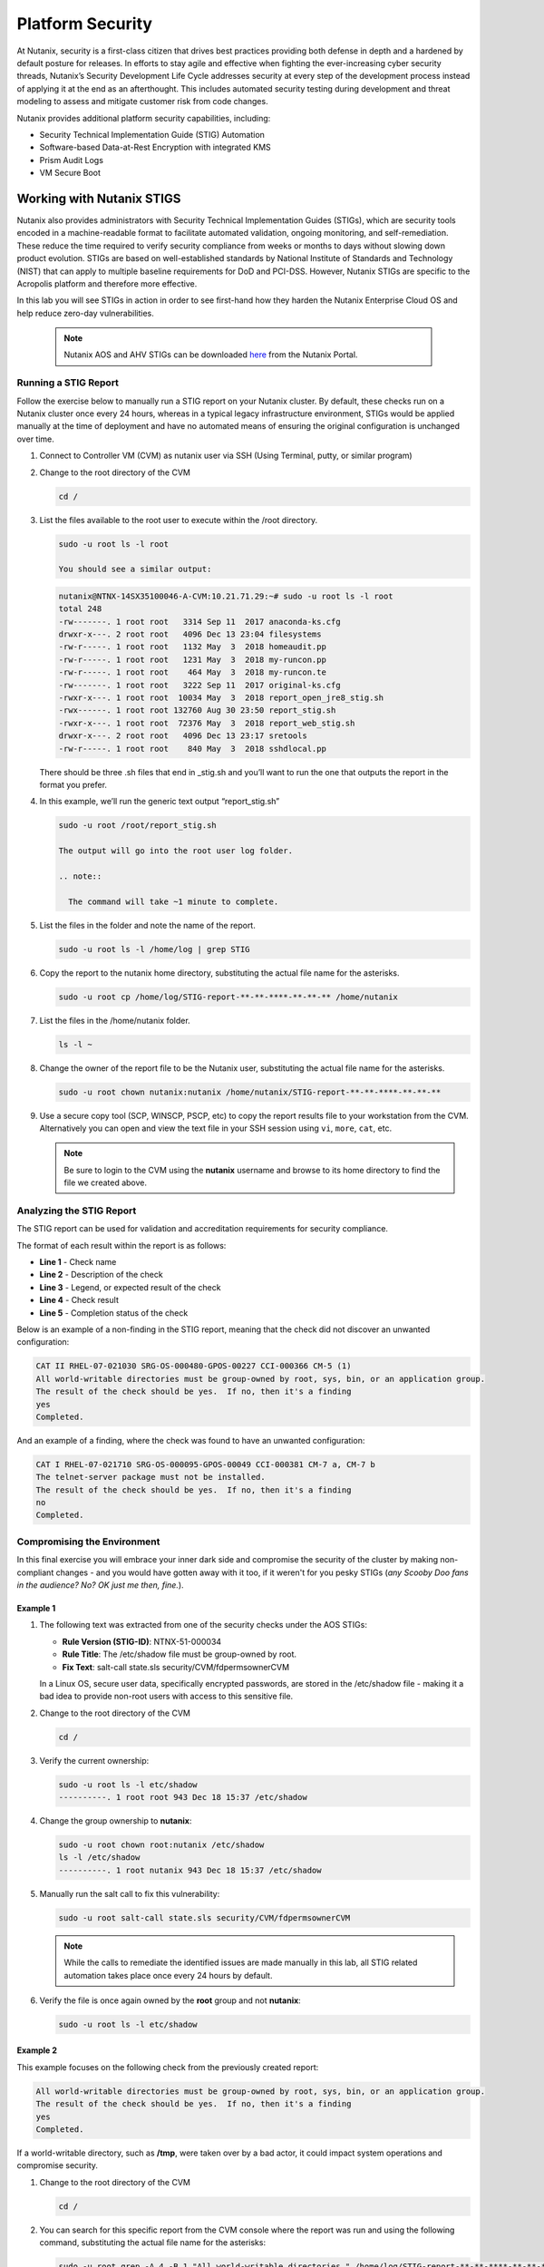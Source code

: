 .. _platformmsecurity:

-----------------
Platform Security
-----------------

At Nutanix, security is a first-class citizen that drives best practices providing both defense in depth and a hardened by default posture for releases. In efforts to stay agile and effective when fighting the ever-increasing cyber security threads, Nutanix’s Security Development Life Cycle addresses security at every step of the development process instead of applying it at the end as an afterthought. This includes automated security testing during development and threat modeling to assess and mitigate customer risk from code changes.

Nutanix provides additional platform security capabilities, including:

- Security Technical Implementation Guide (STIG) Automation
- Software-based Data-at-Rest Encryption with integrated KMS
- Prism Audit Logs
- VM Secure Boot

Working with Nutanix STIGS
++++++++++++++++++++++++++

Nutanix also provides administrators with Security Technical Implementation Guides (STIGs), which are security tools encoded in a machine-readable format to facilitate automated validation, ongoing monitoring, and self-remediation. These reduce the time required to verify security compliance from weeks or months to days without slowing down product evolution. STIGs are based on well-established standards by National Institute of Standards and Technology (NIST) that can apply to multiple baseline requirements for DoD and PCI-DSS. However, Nutanix STIGs are specific to the Acropolis platform and therefore more effective.

In this lab you will see STIGs in action in order to see first-hand how they harden the Nutanix Enterprise Cloud OS and help reduce zero-day vulnerabilities.

   .. note::

      Nutanix AOS and AHV STIGs can be downloaded `here <https://portal.nutanix.com/#/page/static/stigs>`_ from the Nutanix Portal.

Running a STIG Report
.....................

Follow the exercise below to manually run a STIG report on your Nutanix cluster. By default, these checks run on a Nutanix cluster once every 24 hours, whereas in a typical legacy infrastructure environment, STIGs would be applied manually at the time of deployment and have no automated means of ensuring the original configuration is unchanged over time.

#. Connect to Controller VM (CVM) as nutanix user via SSH (Using Terminal, putty, or similar program)

#. Change to the root directory of the CVM

   .. code-block:: bash

     cd /

#. List the files available to the root user to execute within the /root directory.

   .. code-block:: bash

     sudo -u root ls -l root

     You should see a similar output:

   .. code-block:: bash

     nutanix@NTNX-14SX35100046-A-CVM:10.21.71.29:~# sudo -u root ls -l root
     total 248
     -rw-------. 1 root root   3314 Sep 11  2017 anaconda-ks.cfg
     drwxr-x---. 2 root root   4096 Dec 13 23:04 filesystems
     -rw-r-----. 1 root root   1132 May  3  2018 homeaudit.pp
     -rw-r-----. 1 root root   1231 May  3  2018 my-runcon.pp
     -rw-r-----. 1 root root    464 May  3  2018 my-runcon.te
     -rw-------. 1 root root   3222 Sep 11  2017 original-ks.cfg
     -rwxr-x---. 1 root root  10034 May  3  2018 report_open_jre8_stig.sh
     -rwx------. 1 root root 132760 Aug 30 23:50 report_stig.sh
     -rwxr-x---. 1 root root  72376 May  3  2018 report_web_stig.sh
     drwxr-x---. 2 root root   4096 Dec 13 23:17 sretools
     -rw-r-----. 1 root root    840 May  3  2018 sshdlocal.pp

   There should be three .sh files that end in _stig.sh and you’ll want to run the one that outputs the report in the format you prefer.

#. In this example, we’ll run the generic text output “report_stig.sh”

   .. code-block:: bash

     sudo -u root /root/report_stig.sh

     The output will go into the root user log folder.

     .. note::

       The command will take ~1 minute to complete.

#. List the files in the folder and note the name of the report.

   .. code-block:: bash

     sudo -u root ls -l /home/log | grep STIG

#. Copy the report to the nutanix home directory, substituting the actual file name for the asterisks.

   .. code-block:: bash

     sudo -u root cp /home/log/STIG-report-**-**-****-**-**-** /home/nutanix

#. List the files in the /home/nutanix folder.

   .. code-block:: bash

     ls -l ~

#. Change the owner of the report file to be the Nutanix user, substituting the actual file name for the asterisks.

   .. code-block:: bash

     sudo -u root chown nutanix:nutanix /home/nutanix/STIG-report-**-**-****-**-**-**

#. Use a secure copy tool (SCP, WINSCP, PSCP, etc) to copy the report results file to your workstation from the CVM. Alternatively you can open and view the text file in your SSH session using ``vi``, ``more``, ``cat``, etc.

   .. note::

     Be sure to login to the CVM using the **nutanix** username and browse to its home directory to find the file we created above.

Analyzing the STIG Report
.........................

The STIG report can be used for validation and accreditation requirements for security compliance.

The format of each result within the report is as follows:

- **Line 1** - Check name
- **Line 2** - Description of the check
- **Line 3** - Legend, or expected result of the check
- **Line 4** - Check result
- **Line 5** - Completion status of the check

Below is an example of a non-finding in the STIG report, meaning that the check did not discover an unwanted configuration:

.. code-block::

   CAT II RHEL-07-021030 SRG-OS-000480-GPOS-00227 CCI-000366 CM-5 (1)
   All world-writable directories must be group-owned by root, sys, bin, or an application group.
   The result of the check should be yes.  If no, then it's a finding
   yes
   Completed.

And an example of a finding, where the check was found to have an unwanted configuration:

.. code-block::

  CAT I RHEL-07-021710 SRG-OS-000095-GPOS-00049 CCI-000381 CM-7 a, CM-7 b
  The telnet-server package must not be installed.
  The result of the check should be yes.  If no, then it's a finding
  no
  Completed.

Compromising the Environment
............................

In this final exercise you will embrace your inner dark side and compromise the security of the cluster by making non-compliant changes - and you would have gotten away with it too, if it weren't for you pesky STIGs (*any Scooby Doo fans in the audience? No? OK just me then, fine.*).

Example 1
=========

#. The following text was extracted from one of the security checks under the AOS STIGs:

   - **Rule Version (STIG-ID)**: NTNX-51-000034
   - **Rule Title**: The /etc/shadow file must be group-owned by root.
   - **Fix Text**: salt-call state.sls security/CVM/fdpermsownerCVM

   In a Linux OS, secure user data, specifically encrypted passwords, are stored in the /etc/shadow file - making it a bad idea to provide non-root users with access to this sensitive file.

#. Change to the root directory of the CVM

   .. code-block:: bash

     cd /

#. Verify the current ownership:

   .. code-block:: bash

     sudo -u root ls -l etc/shadow
     ----------. 1 root root 943 Dec 18 15:37 /etc/shadow

#. Change the group ownership to **nutanix**:

   .. code-block:: bash

     sudo -u root chown root:nutanix /etc/shadow
     ls -l /etc/shadow
     ----------. 1 root nutanix 943 Dec 18 15:37 /etc/shadow

#. Manually run the salt call to fix this vulnerability:

   .. code-block:: bash

     sudo -u root salt-call state.sls security/CVM/fdpermsownerCVM

   .. note::

      While the calls to remediate the identified issues are made manually in this lab, all STIG related automation takes place once every 24 hours by default.

#. Verify the file is once again owned by the **root** group and not **nutanix**:

   .. code-block:: bash

     sudo -u root ls -l etc/shadow

Example 2
=========

This example focuses on the following check from the previously created report:

.. code-block::

   All world-writable directories must be group-owned by root, sys, bin, or an application group.
   The result of the check should be yes.  If no, then it's a finding
   yes
   Completed.

If a world-writable directory, such as **/tmp**, were taken over by a bad actor, it could impact system operations and compromise security.

#. Change to the root directory of the CVM

   .. code-block:: bash

     cd /

#. You can search for this specific report from the CVM console where the report was run and using the following command, substituting the actual file name for the asterisks:

   .. code-block:: bash

     sudo -u root grep -A 4 -B 1 "All world-writable directories " /home/log/STIG-report-**-**-****-**-**-**

#. Observe that the output matches the beginning of the example. Let’s compromise the system so that this check says “no” and then manually fix the issue.

   .. note::

      If there is currently a finding for this check, another user may be in the middle of this exercise. You may still proceed.

#. Verify the current ownership:

   .. code-block:: bash

     sudo -u root ls -l / | grep  tmp
     drwxrwxrwt.  14 root root  1024 Dec 21 02:59 tmp

#. Change the group ownership:

   .. code-block:: bash

     sudo -u root chown root:nutanix /tmp

#. Verify the ownership change:

   .. code-block:: bash

     sudo -u root ls -l / | grep  tmp
     drwxrwxrwt.  14 root nutanix  1024 Dec 21 03:16 tmp

#. After we have achieved this, let’s re-run the report to see if this change has been detected

   .. code-block:: bash

     sudo -u root /root/report_stig.sh
     sudo -u root grep -A 4 -B 1 "All world-writable directories " /home/log/STIG-report-**-**-****-**-**-**

#. Observe the result of the check is now **no**, indicating a finding.

#. Manually run the salt call to fix this vulnerability:

   .. code-block:: bash

     sudo -u root salt-call state.sls security/CVM/fdpermsownerCVM

#. List the / directory again and note that the ‘compromise’ has been reverted back. Optionally you can re-run the report and verify there is no longer a finding for the check.

   .. code-block:: bash

     sudo -u root ls -l / | grep  tmp
     drwxrwxrwt.  14 root root  1024 Dec 21 03:42 tmp


Software Based Encryption
+++++++++++++++++++++++++

<Neil/Bill>

Audit Logs
++++++++++

<Neil/Bill>

VM Secure Boot
++++++++++++++

<Neil/Bill>

Takeaways
+++++++++

